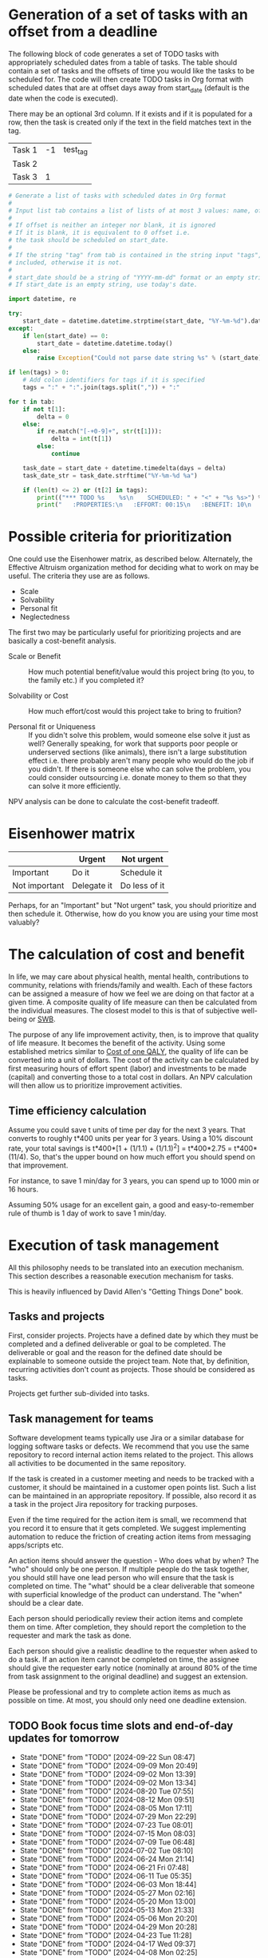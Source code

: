 #+FILE: The philosophy of task management
#+FILETAGS: :Work:Tasks:

* Generation of a set of tasks with an offset from a deadline

The following block of code generates a set of TODO tasks with
appropriately scheduled dates from a table of tasks. The table should
contain a set of tasks and the offsets of time you would like the
tasks to be scheduled for. The code will then create TODO tasks in Org
format with scheduled dates that are at offset days away from
start_date (default is the date when the code is executed).

There may be an optional 3rd column. If it exists and if it is
populated for a row, then the task is created only if the text in the
field matches text in the tag.

#+NAME: test_table
| Task 1 | -1 | test_tag |
| Task 2 |    |          |
| Task 3 |  1 |          |

#+NAME: generate_tasks_from_offset
#+BEGIN_SRC python :results output raw replace drawer :var tab = test_table start_date = "" task_time="20:00" tags = ""
  # Generate a list of tasks with scheduled dates in Org format
  #
  # Input list tab contains a list of lists of at most 3 values: name, offset and tag
  #
  # If offset is neither an integer nor blank, it is ignored
  # If it is blank, it is equivalent to 0 offset i.e.
  # the task should be scheduled on start_date.
  #
  # If the string "tag" from tab is contained in the string input "tags", then the task is
  # included, otherwise it is not.
  #
  # start_date should be a string of "YYYY-mm-dd" format or an empty string.
  # If start_date is an empty string, use today's date.

  import datetime, re

  try:
      start_date = datetime.datetime.strptime(start_date, "%Y-%m-%d").date()
  except:
      if len(start_date) == 0:
          start_date = datetime.datetime.today()
      else:
          raise Exception("Could not parse date string %s" % (start_date))

  if len(tags) > 0:
      # Add colon identifiers for tags if it is specified
      tags = ":" + ":".join(tags.split(",")) + ":"

  for t in tab:
      if not t[1]:
          delta = 0
      else:
          if re.match("[-+0-9]+", str(t[1])):
              delta = int(t[1])
          else:
              continue

      task_date = start_date + datetime.timedelta(days = delta)
      task_date_str = task_date.strftime("%Y-%m-%d %a")

      if (len(t) <= 2) or (t[2] in tags):
          print(("*** TODO %s    %s\n    SCHEDULED: " + "<" + "%s %s>") % (t[0], tags, task_date_str, task_time))
          print("   :PROPERTIES:\n   :EFFORT: 00:15\n   :BENEFIT: 10\n   :RATIO: 0.40\n   :END:\n\n")
#+END_SRC

#+RESULTS: generate_tasks_from_offset


* Possible criteria for prioritization

   One could use the Eisenhower matrix, as described below. Alternately, the
   Effective Altruism organization method for deciding what to work on may be
   useful. The criteria they use are as follows.
   - Scale
   - Solvability
   - Personal fit
   - Neglectedness

   The first two may be particularly useful for prioritizing projects
   and are basically a cost-benefit analysis.

   - Scale or Benefit :: How much potential benefit/value would this
     project bring (to you, to the family etc.) if you completed it?

   - Solvability or Cost :: How much effort/cost would this project
     take to bring to fruition?

   - Personal fit or Uniqueness :: If you didn't solve this problem,
     would someone else solve it just as well? Generally speaking, for
     work that supports poor people or underserved sections (like
     animals), there isn't a large substitution effect i.e. there
     probably aren't many people who would do the job if you
     didn't. If there is someone else who can solve the problem, you
     could consider outsourcing i.e. donate money to them so that they
     can solve it more efficiently.

   NPV analysis can be done to calculate the cost-benefit tradeoff.


* Eisenhower matrix
   :PROPERTIES:
   :CUSTOM_ID: Eisenhower_matrix
   :END:

|---------------+-------------+---------------|
|               | Urgent      | Not urgent    |
|---------------+-------------+---------------|
| Important     | Do it       | Schedule it   |
|---------------+-------------+---------------|
| Not important | Delegate it | Do less of it |
|---------------+-------------+---------------|

Perhaps, for an "Important" but "Not urgent" task, you should prioritize
and then schedule it. Otherwise, how do you know you are using your
time most valuably?


* The calculation of cost and benefit

   In life, we may care about physical health, mental health,
   contributions to community, relations with friends/family and
   wealth. Each of these factors can be assigned a measure of how
   we feel we are doing on that factor at a given time. A composite
   quality of life measure can then be calculated from the individual
   measures. The closest model to this is that of subjective
   well-being or [[../well_being/Positive_psychology.org::#SWB][SWB]].

   The purpose of any life improvement activity, then, is to improve
   that quality of life measure. It becomes the benefit of the
   activity. Using some established metrics similar to
   [[../well_being/Positive_psychology.org::#Cost of one QALY][Cost of one QALY]], the quality of life can be converted into a unit of
   dollars. The cost of the activity can be calculated by first
   measuring hours of effort spent (labor) and investments to be made
   (capital) and converting those to a total cost in dollars. An NPV
   calculation will then allow us to prioritize improvement
   activities.


** Time efficiency calculation

   Assume you could save t units of time per day for the next 3
   years. That converts to roughly t*400 units per year for 3
   years. Using a 10% discount rate, your total savings is t*400*[1 +
   (1/1.1) + (1/1.1)^2] = t*400*2.75 = t*400*(11/4). So, that's the
   upper bound on how much effort you should spend on that
   improvement.

   For instance, to save 1 min/day for 3 years, you can spend up to
   1000 min or 16 hours.

   Assuming 50% usage for an excellent gain, a
   good and easy-to-remember rule of thumb is 1 day of work to save 1
   min/day.


* Execution of task management

   All this philosophy needs to be translated into an execution
   mechanism. This section describes a reasonable execution
   mechanism for tasks.

   This is heavily influenced by David Allen's "Getting Things Done"
   book.


** Tasks and projects

   First, consider projects. Projects have a defined date by which
   they must be completed and a defined deliverable or goal to be
   completed. The deliverable or goal and the reason for the defined
   date should be explainable to someone outside the project
   team. Note that, by definition, recurring activities don't count as
   projects. Those should be considered as tasks.

   Projects get further sub-divided into tasks.


** Task management for teams

   Software development teams typically use Jira or a similar database
   for logging software tasks or defects. We recommend that you use
   the same repository to record internal action items related to the
   project. This allows all activities to be documented in the same
   repository.

   If the task is created in a customer meeting and needs to be
   tracked with a customer, it should be maintained in a customer open
   points list. Such a list can be maintained in an appropriate
   repository. If possible, also record it as a task in the project
   Jira repository for tracking purposes.

   Even if the time required for the action item is small, we
   recommend that you record it to ensure that it gets completed. We
   suggest implementing automation to reduce the friction of creating
   action items from messaging apps/scripts etc.

   An action items should answer the question - Who does what by when?
   The "who" should only be one person. If multiple
   people do the task together, you should still have one lead person who
   will ensure that the task is completed on time. The "what" should be a clear
   deliverable that someone with superficial knowledge of the product can
   understand. The "when" should be a clear date.

   Each person should periodically review their action items and
   complete them on time. After completion, they should report the
   completion to the requester and mark the task as done.

   Each person should give a realistic deadline to the requester when
   asked to do a task. If an action item cannot be completed on time,
   the assignee should give the requester early notice (nominally at
   around 80% of the time from task assignment to the original
   deadline) and suggest an extension.

   Please be professional and try to complete action items as much as
   possible on time. At most, you should only need one deadline
   extension.


** TODO Book focus time slots and end-of-day updates for tomorrow
   SCHEDULED: <2024-09-23 Mon 19:30 +1w>
   :PROPERTIES:
   :EFFORT: 00:05
   :BENEFIT: 10
   :RATIO: 1.20
   :LAST_REPEAT: [2024-09-22 Sun 08:47]
   :END:
   - State "DONE"       from "TODO"       [2024-09-22 Sun 08:47]
   - State "DONE"       from "TODO"       [2024-09-09 Mon 20:49]
   - State "DONE"       from "TODO"       [2024-09-02 Mon 13:39]
   - State "DONE"       from "TODO"       [2024-09-02 Mon 13:34]
   - State "DONE"       from "TODO"       [2024-08-20 Tue 07:55]
   - State "DONE"       from "TODO"       [2024-08-12 Mon 09:51]
   - State "DONE"       from "TODO"       [2024-08-05 Mon 17:11]
   - State "DONE"       from "TODO"       [2024-07-29 Mon 22:29]
   - State "DONE"       from "TODO"       [2024-07-23 Tue 08:01]
   - State "DONE"       from "TODO"       [2024-07-15 Mon 08:03]
   - State "DONE"       from "TODO"       [2024-07-09 Tue 06:48]
   - State "DONE"       from "TODO"       [2024-07-02 Tue 08:10]
   - State "DONE"       from "TODO"       [2024-06-24 Mon 21:14]
   - State "DONE"       from "TODO"       [2024-06-21 Fri 07:48]
   - State "DONE"       from "TODO"       [2024-06-11 Tue 05:35]
   - State "DONE"       from "TODO"       [2024-06-03 Mon 18:44]
   - State "DONE"       from "TODO"       [2024-05-27 Mon 02:16]
   - State "DONE"       from "TODO"       [2024-05-20 Mon 13:00]
   - State "DONE"       from "TODO"       [2024-05-13 Mon 21:33]
   - State "DONE"       from "TODO"       [2024-05-06 Mon 20:20]
   - State "DONE"       from "TODO"       [2024-04-29 Mon 20:28]
   - State "DONE"       from "TODO"       [2024-04-23 Tue 11:28]
   - State "DONE"       from "TODO"       [2024-04-17 Wed 09:37]
   - State "DONE"       from "TODO"       [2024-04-08 Mon 02:25]
   - State "DONE"       from "TODO"       [2024-04-01 Mon 20:32]
   - State "DONE"       from "TODO"       [2024-03-25 Mon 19:59]
   - State "DONE"       from "TODO"       [2024-03-19 Tue 06:18]
   - State "DONE"       from "TODO"       [2024-03-11 Mon 21:22]
   - State "DONE"       from "TODO"       [2024-03-05 Tue 09:10]
   - State "DONE"       from "TODO"       [2024-02-27 Tue 09:23]
   - State "DONE"       from "TODO"       [2024-02-19 Mon 09:18]
   - State "DONE"       from "TODO"       [2024-02-12 Mon 15:36]
   - State "DONE"       from "TODO"       [2024-02-05 Mon 16:10]
   - State "DONE"       from "TODO"       [2024-01-29 Mon 09:54]
   - State "DONE"       from "TODO"       [2024-01-23 Tue 09:26]
   - State "DONE"       from "TODO"       [2024-01-15 Mon 15:46]
   - State "DONE"       from "TODO"       [2024-01-08 Mon 08:08]
   - State "DONE"       from "TODO"       [2024-01-01 Mon 16:23]
   - State "DONE"       from "TODO"       [2023-12-25 Mon 15:22]
   - State "DONE"       from "TODO"       [2023-12-19 Tue 08:01]
   - State "DONE"       from "TODO"       [2023-12-12 Tue 06:40]
   - State "DONE"       from "TODO"       [2023-12-04 Mon 15:34]
   - State "DONE"       from "TODO"       [2023-11-27 Mon 07:58]
   - State "DONE"       from "TODO"       [2023-11-22 Wed 20:23]
   - State "DONE"       from "TODO"       [2023-11-13 Mon 18:22]
   - State "DONE"       from "TODO"       [2023-11-07 Tue 07:50]
   - State "DONE"       from "TODO"       [2023-10-31 Tue 07:02]
   - State "DONE"       from "WAIT"       [2023-10-29 Sun 11:54]
   - State "DONE"       from "TODO"       [2023-10-17 Tue 06:31]
   - State "DONE"       from "TODO"       [2023-10-09 Mon 11:39]
   - State "DONE"       from "TODO"       [2023-10-03 Tue 12:55]
   - State "DONE"       from "TODO"       [2023-09-27 Wed 10:17]
   - State "DONE"       from "TODO"       [2023-09-19 Tue 16:23]
   - State "DONE"       from "TODO"       [2023-09-11 Mon 15:10]
   - State "DONE"       from "TODO"       [2023-09-04 Mon 10:46]
   - State "DONE"       from "TODO"       [2023-08-28 Mon 17:47]


** TODO Book focus time slots and end-of-day updates for tomorrow
   SCHEDULED: <2024-09-24 Tue 19:30 +1w>
   :PROPERTIES:
   :EFFORT: 00:05
   :BENEFIT: 10
   :RATIO: 1.20
   :LAST_REPEAT: [2024-09-22 Sun 08:48]
   :END:
   - State "DONE"       from "TODO"       [2024-09-22 Sun 08:48]
   - State "DONE"       from "TODO"       [2024-09-12 Thu 09:23]
   - State "DONE"       from "TODO"       [2024-09-03 Tue 17:56]
   - State "DONE"       from "TODO"       [2024-09-02 Mon 13:34]
   - State "DONE"       from "TODO"       [2024-08-20 Tue 07:53]
   - State "DONE"       from "TODO"       [2024-08-13 Tue 12:11]
   - State "DONE"       from "TODO"       [2024-08-06 Tue 15:41]
   - State "DONE"       from "TODO"       [2024-07-30 Tue 11:06]
   - State "DONE"       from "TODO"       [2024-07-23 Tue 20:32]
   - State "DONE"       from "TODO"       [2024-07-17 Wed 17:36]
   - State "DONE"       from "TODO"       [2024-07-09 Tue 06:49]
   - State "DONE"       from "TODO"       [2024-07-02 Tue 22:05]
   - State "DONE"       from "TODO"       [2024-06-26 Wed 06:44]
   - State "DONE"       from "TODO"       [2024-06-21 Fri 07:48]
   - State "DONE"       from "TODO"       [2024-06-11 Tue 15:29]
   - State "DONE"       from "TODO"       [2024-06-04 Tue 10:07]
   - State "DONE"       from "TODO"       [2024-05-29 Wed 10:51]
   - State "DONE"       from "TODO"       [2024-05-22 Wed 06:35]
   - State "DONE"       from "TODO"       [2024-05-14 Tue 21:01]
   - State "DONE"       from "TODO"       [2024-05-07 Tue 20:16]
   - State "DONE"       from "TODO"       [2024-05-01 Wed 09:06]
   - State "DONE"       from "TODO"       [2024-04-23 Tue 15:37]
   - State "DONE"       from "TODO"       [2024-04-17 Wed 09:37]
   - State "DONE"       from "TODO"       [2024-04-09 Tue 16:13]
   - State "DONE"       from "TODO"       [2024-04-04 Thu 22:10]
   - State "DONE"       from "TODO"       [2024-03-27 Wed 11:54]
   - State "DONE"       from "TODO"       [2024-03-19 Tue 16:41]
   - State "DONE"       from "TODO"       [2024-03-13 Wed 06:44]
   - State "DONE"       from "TODO"       [2024-03-05 Tue 22:20]
   - State "DONE"       from "TODO"       [2024-02-28 Wed 06:27]
   - State "DONE"       from "TODO"       [2024-02-21 Wed 07:59]
   - State "DONE"       from "TODO"       [2024-02-14 Wed 08:30]
   - State "DONE"       from "TODO"       [2024-02-06 Tue 11:18]
   - State "DONE"       from "TODO"       [2024-01-31 Wed 11:34]
   - State "DONE"       from "TODO"       [2024-01-23 Tue 17:35]
   - State "DONE"       from "TODO"       [2024-01-17 Wed 05:15]
   - State "DONE"       from "TODO"       [2024-01-14 Sun 15:17]
   - State "DONE"       from "TODO"       [2024-01-03 Wed 13:21]
   - State "DONE"       from "TODO"       [2023-12-27 Wed 08:48]
   - State "DONE"       from "TODO"       [2023-12-19 Tue 16:41]
   - State "DONE"       from "TODO"       [2023-12-13 Wed 13:44]
   - State "DONE"       from "TODO"       [2023-12-05 Tue 16:50]
   - State "DONE"       from "TODO"       [2023-11-30 Thu 19:19]
   - State "DONE"       from "TODO"       [2023-11-22 Wed 09:45]
   - State "DONE"       from "TODO"       [2023-11-15 Wed 09:07]
   - State "DONE"       from "TODO"       [2023-11-07 Tue 18:18]
   - State "DONE"       from "TODO"       [2023-10-25 Wed 06:15]
   - State "DONE"       from "TODO"       [2023-10-17 Tue 06:31]
   - State "DONE"       from "TODO"       [2023-10-10 Tue 09:43]
   - State "DONE"       from "TODO"       [2023-10-03 Tue 20:38]
   - State "DONE"       from "TODO"       [2023-09-27 Wed 10:16]
   - State "DONE"       from "TODO"       [2023-09-19 Tue 17:15]
   - State "DONE"       from "TODO"       [2023-09-13 Wed 06:39]
   - State "DONE"       from "TODO"       [2023-09-05 Tue 16:37]
   - State "DONE"       from "TODO"       [2023-08-29 Tue 10:20]
   - State "DONE"       from "TODO"       [2023-08-22 Tue 20:56]


** TODO Book focus time slots and end-of-day updates for tomorrow
   SCHEDULED: <2024-09-25 Wed 19:30 +1w>
   :PROPERTIES:
   :EFFORT: 00:15
   :BENEFIT: 10
   :RATIO: 0.40
   :LAST_REPEAT: [2024-09-22 Sun 08:48]
   :END:
   - State "DONE"       from "TODO"       [2024-09-22 Sun 08:48]
   - State "DONE"       from "TODO"       [2024-09-12 Thu 09:41]
   - State "DONE"       from "TODO"       [2024-09-04 Wed 16:15]
   - State "DONE"       from "TODO"       [2024-09-02 Mon 13:34]
   - State "DONE"       from "TODO"       [2024-09-02 Mon 13:33]
   - State "DONE"       from "TODO"       [2024-08-14 Wed 08:48]
   - State "DONE"       from "TODO"       [2024-08-08 Thu 06:47]
   - State "DONE"       from "TODO"       [2024-08-02 Fri 10:06]
   - State "DONE"       from "TODO"       [2024-07-25 Thu 18:23]
   - State "DONE"       from "TODO"       [2024-07-17 Wed 17:38]
   - State "DONE"       from "TODO"       [2024-07-11 Thu 11:45]
   - State "DONE"       from "TODO"       [2024-07-03 Wed 07:17]
   - State "DONE"       from "TODO"       [2024-06-26 Wed 21:05]
   - State "DONE"       from "TODO"       [2024-06-21 Fri 20:04]
   - State "DONE"       from "TODO"       [2024-06-12 Wed 21:38]
   - State "DONE"       from "TODO"       [2024-06-05 Wed 10:09]
   - State "DONE"       from "TODO"       [2024-05-29 Wed 10:51]
   - State "DONE"       from "TODO"       [2024-05-22 Wed 18:34]
   - State "DONE"       from "TODO"       [2024-05-15 Wed 21:13]
   - State "DONE"       from "TODO"       [2024-05-08 Wed 21:43]
   - State "DONE"       from "TODO"       [2024-05-02 Thu 20:31]
   - State "DONE"       from "TODO"       [2024-04-26 Fri 09:25]
   - State "DONE"       from "TODO"       [2024-04-17 Wed 09:38]
   - State "DONE"       from "TODO"       [2024-04-11 Thu 12:57]
   - State "DONE"       from "TODO"       [2024-04-04 Thu 22:10]
   - State "DONE"       from "TODO"       [2024-03-27 Wed 12:40]
   - State "DONE"       from "TODO"       [2024-03-20 Wed 12:41]
   - State "DONE"       from "TODO"       [2024-03-14 Thu 06:20]
   - State "DONE"       from "TODO"       [2024-03-07 Thu 06:17]
   - State "DONE"       from "TODO"       [2024-02-28 Wed 17:30]
   - State "DONE"       from "TODO"       [2024-02-21 Wed 16:19]
   - State "DONE"       from "TODO"       [2024-02-14 Wed 08:30]
   - State "DONE"       from "TODO"       [2024-02-07 Wed 13:13]
   - State "DONE"       from "TODO"       [2024-02-01 Thu 14:08]
   - State "DONE"       from "TODO"       [2024-01-25 Thu 08:09]
   - State "DONE"       from "TODO"       [2024-01-17 Wed 05:16]
   - State "DONE"       from "TODO"       [2024-01-11 Thu 07:14]
   - State "DONE"       from "TODO"       [2024-01-04 Thu 06:37]
   - State "DONE"       from "TODO"       [2023-12-27 Wed 08:48]
   - State "DONE"       from "TODO"       [2023-12-20 Wed 16:29]
   - State "DONE"       from "TODO"       [2023-12-13 Wed 13:44]
   - State "DONE"       from "TODO"       [2023-12-06 Wed 12:03]
   - State "DONE"       from "TODO"       [2023-11-30 Thu 19:19]
   - State "DONE"       from "TODO"       [2023-11-22 Wed 20:19]
   - State "DONE"       from "TODO"       [2023-11-15 Wed 11:23]
   - State "DONE"       from "TODO"       [2023-11-09 Thu 09:10]
   - State "DONE"       from "TODO"       [2023-11-01 Wed 18:10]
   - State "DONE"       from "WAIT"       [2023-10-29 Sun 11:53]
   - State "DONE"       from "TODO"       [2023-10-12 Thu 14:25]
   - State "DONE"       from "TODO"       [2023-10-12 Thu 14:25]
   - State "DONE"       from "TODO"       [2023-10-04 Wed 17:09]
   - State "DONE"       from "TODO"       [2023-09-27 Wed 19:24]
   - State "DONE"       from "TODO"       [2023-09-20 Wed 07:43]
   - State "DONE"       from "TODO"       [2023-09-13 Wed 17:08]
   - State "DONE"       from "TODO"       [2023-09-06 Wed 15:22]
   - State "DONE"       from "TODO"       [2023-08-31 Thu 07:02]
   - State "DONE"       from "TODO"       [2023-08-23 Wed 17:07]


** TODO Book focus time slots and end-of-day updates for tomorrow
   SCHEDULED: <2024-09-26 Thu 19:30 +1w>
   :PROPERTIES:
   :EFFORT: 00:15
   :BENEFIT: 10
   :RATIO: 0.40
   :LAST_REPEAT: [2024-09-22 Sun 08:48]
   :END:
   - State "DONE"       from "TODO"       [2024-09-22 Sun 08:48]
   - State "DONE"       from "TODO"       [2024-09-15 Sun 11:20]
   - State "DONE"       from "TODO"       [2024-09-05 Thu 14:35]
   - State "DONE"       from "TODO"       [2024-09-02 Mon 13:35]
   - State "DONE"       from "TODO"       [2024-09-02 Mon 13:33]
   - State "DONE"       from "TODO"       [2024-08-15 Thu 13:41]
   - State "DONE"       from "TODO"       [2024-08-08 Thu 06:50]
   - State "DONE"       from "TODO"       [2024-08-02 Fri 10:06]
   - State "DONE"       from "TODO"       [2024-07-25 Thu 18:23]
   - State "DONE"       from "TODO"       [2024-07-18 Thu 19:30]
   - State "DONE"       from "TODO"       [2024-07-11 Thu 11:47]
   - State "DONE"       from "TODO"       [2024-07-04 Thu 20:25]
   - State "DONE"       from "TODO"       [2024-06-28 Fri 19:15]
   - State "DONE"       from "TODO"       [2024-06-21 Fri 07:49]
   - State "DONE"       from "TODO"       [2024-06-14 Fri 06:37]
   - State "DONE"       from "TODO"       [2024-06-06 Thu 11:23]
   - State "DONE"       from "TODO"       [2024-05-30 Thu 17:46]
   - State "DONE"       from "TODO"       [2024-05-23 Thu 07:50]
   - State "DONE"       from "TODO"       [2024-05-17 Fri 08:30]
   - State "DONE"       from "TODO"       [2024-05-10 Fri 09:31]
   - State "DONE"       from "TODO"       [2024-05-02 Thu 21:05]
   - State "DONE"       from "TODO"       [2024-04-26 Fri 09:25]
   - State "DONE"       from "TODO"       [2024-04-20 Sat 14:23]
   - State "DONE"       from "TODO"       [2024-04-12 Fri 22:50]
   - State "DONE"       from "TODO"       [2024-04-04 Thu 22:09]
   - State "DONE"       from "TODO"       [2024-03-28 Thu 23:23]
   - State "DONE"       from "TODO"       [2024-03-24 Sun 20:58]
   - State "DONE"       from "TODO"       [2024-03-17 Sun 08:59]
   - State "DONE"       from "TODO"       [2024-03-08 Fri 06:25]
   - State "DONE"       from "TODO"       [2024-02-29 Thu 18:31]
   - State "DONE"       from "TODO"       [2024-02-23 Fri 08:14]
   - State "DONE"       from "TODO"       [2024-02-15 Thu 12:25]
   - State "DONE"       from "TODO"       [2024-02-08 Thu 15:39]
   - State "DONE"       from "TODO"       [2024-02-01 Thu 14:09]
   - State "DONE"       from "TODO"       [2024-01-25 Thu 08:11]
   - State "DONE"       from "TODO"       [2024-01-18 Thu 20:15]
   - State "DONE"       from "TODO"       [2024-01-14 Sun 15:17]
   - State "DONE"       from "TODO"       [2024-01-04 Thu 18:55]
   - State "DONE"       from "TODO"       [2023-12-30 Sat 08:27]
   - State "DONE"       from "TODO"       [2023-12-21 Thu 21:14]
   - State "DONE"       from "TODO"       [2023-12-14 Thu 20:55]
   - State "DONE"       from "TODO"       [2023-12-07 Thu 17:51]
   - State "DONE"       from "TODO"       [2023-11-30 Thu 19:20]
   - State "DONE"       from "TODO"       [2023-11-26 Sun 11:23]
   - State "DONE"       from "TODO"       [2023-11-16 Thu 20:09]
   - State "DONE"       from "TODO"       [2023-11-09 Thu 16:39]
   - State "DONE"       from "TODO"       [2023-11-02 Thu 17:28]
   - State "DONE"       from "WAIT"       [2023-10-29 Sun 11:53]
   - State "DONE"       from "TODO"       [2023-10-20 Fri 06:15]
   - State "DONE"       from "TODO"       [2023-10-12 Thu 14:26]
   - State "DONE"       from "TODO"       [2023-10-05 Thu 08:55]
   - State "DONE"       from "TODO"       [2023-09-28 Thu 22:20]
   - State "DONE"       from "TODO"       [2023-09-21 Thu 06:38]
   - State "DONE"       from "TODO"       [2023-09-15 Fri 08:40]
   - State "DONE"       from "TODO"       [2023-09-07 Thu 13:35]
   - State "DONE"       from "TODO"       [2023-08-31 Thu 14:38]
   - State "DONE"       from "TODO"       [2023-08-24 Thu 21:44]


** TODO Book focus time slots and end-of-day updates for tomorrow
   SCHEDULED: <2024-09-29 Sun 19:30 +1w>
   :PROPERTIES:
   :EFFORT: 00:15
   :BENEFIT: 10
   :RATIO: 0.40
   :LAST_REPEAT: [2024-09-22 Sun 08:50]
   :END:
   - State "DONE"       from "TODO"       [2024-09-22 Sun 08:50]
   - State "DONE"       from "TODO"       [2024-09-15 Sun 11:18]
   - State "DONE"       from "TODO"       [2024-09-08 Sun 17:06]
   - State "DONE"       from "TODO"       [2024-09-02 Mon 13:38]
   - State "DONE"       from "TODO"       [2024-09-02 Mon 13:34]
   - State "DONE"       from "TODO"       [2024-08-19 Mon 09:22]
   - State "DONE"       from "TODO"       [2024-08-12 Mon 09:49]
   - State "DONE"       from "TODO"       [2024-08-04 Sun 16:15]
   - State "DONE"       from "TODO"       [2024-07-29 Mon 22:28]
   - State "DONE"       from "TODO"       [2024-07-22 Mon 10:46]
   - State "DONE"       from "TODO"       [2024-07-15 Mon 08:02]
   - State "DONE"       from "TODO"       [2024-07-07 Sun 11:07]
   - State "DONE"       from "TODO"       [2024-06-30 Sun 21:17]
   - State "DONE"       from "TODO"       [2024-06-23 Sun 15:39]
   - State "DONE"       from "TODO"       [2024-06-16 Sun 20:57]
   - State "DONE"       from "TODO"       [2024-06-10 Mon 13:21]
   - State "DONE"       from "TODO"       [2024-06-02 Sun 17:17]
   - State "DONE"       from "TODO"       [2024-05-27 Mon 02:16]
   - State "DONE"       from "TODO"       [2024-05-19 Sun 20:48]
   - State "DONE"       from "TODO"       [2024-05-12 Sun 16:57]
   - State "DONE"       from "TODO"       [2024-05-05 Sun 20:07]
   - State "DONE"       from "TODO"       [2024-04-28 Sun 15:51]
   - State "DONE"       from "TODO"       [2024-04-21 Sun 11:14]
   - State "DONE"       from "TODO"       [2024-04-17 Wed 09:37]
   - State "DONE"       from "TODO"       [2024-04-07 Sun 08:59]
   - State "DONE"       from "TODO"       [2024-03-31 Sun 10:48]
   - State "DONE"       from "TODO"       [2024-03-24 Sun 20:50]
   - State "DONE"       from "TODO"       [2024-03-17 Sun 19:31]
   - State "DONE"       from "TODO"       [2024-03-10 Sun 14:53]
   - State "DONE"       from "TODO"       [2024-03-03 Sun 17:56]
   - State "DONE"       from "TODO"       [2024-02-25 Sun 10:14]
   - State "DONE"       from "TODO"       [2024-02-18 Sun 13:49]
   - State "DONE"       from "TODO"       [2024-02-11 Sun 13:23]
   - State "DONE"       from "TODO"       [2024-02-05 Mon 11:30]
   - State "DONE"       from "TODO"       [2024-01-28 Sun 06:48]
   - State "DONE"       from "TODO"       [2024-01-21 Sun 18:25]
   - State "DONE"       from "TODO"       [2024-01-14 Sun 15:16]
   - State "DONE"       from "TODO"       [2024-01-07 Sun 11:56]
   - State "DONE"       from "TODO"       [2024-01-01 Mon 15:49]
   - State "DONE"       from "TODO"       [2023-12-25 Mon 15:20]
   - State "DONE"       from "TODO"       [2023-12-17 Sun 16:56]
   - State "DONE"       from "TODO"       [2023-12-10 Sun 14:40]
   - State "DONE"       from "TODO"       [2023-12-03 Sun 20:18]
   - State "DONE"       from "TODO"       [2023-11-26 Sun 11:28]
   - State "DONE"       from "TODO"       [2023-11-19 Sun 15:30]
   - State "DONE"       from "TODO"       [2023-11-12 Sun 11:44]
   - State "DONE"       from "TODO"       [2023-11-05 Sun 17:09]
   - State "DONE"       from "WAIT"       [2023-10-29 Sun 15:25]
   - State "DONE"       from "WAIT"       [2023-10-29 Sun 14:07]
   - State "DONE"       from "TODO"       [2023-10-08 Sun 10:47]
   - State "DONE"       from "TODO"       [2023-10-08 Sun 10:47]
   - State "DONE"       from "TODO"       [2023-10-02 Mon 13:06]
   - State "DONE"       from "TODO"       [2023-09-24 Sun 09:14]
   - State "DONE"       from "TODO"       [2023-09-17 Sun 11:38]
   - State "DONE"       from "TODO"       [2023-09-10 Sun 14:30]
   - State "DONE"       from "TODO"       [2023-09-04 Mon 10:48]
   - State "DONE"       from "TODO"       [2023-08-27 Sun 09:37]
